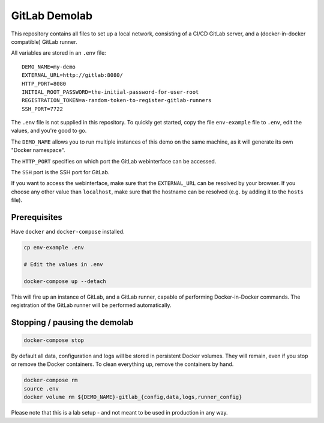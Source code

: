 ##############
GitLab Demolab
##############

This repository contains all files to set up a local network, consisting of a
CI/CD GitLab server, and a (docker-in-docker compatible) GitLab runner.

All variables are stored in an ``.env`` file:

::

   DEMO_NAME=my-demo
   EXTERNAL_URL=http://gitlab:8080/
   HTTP_PORT=8080
   INITIAL_ROOT_PASSWORD=the-initial-password-for-user-root
   REGISTRATION_TOKEN=a-random-token-to-register-gitlab-runners
   SSH_PORT=7722

The ``.env`` file is not supplied in this repository. To quickly get started,
copy the file ``env-example`` file to ``.env``, edit the values, and you're good
to go.

The ``DEMO_NAME`` allows you to run multiple instances of this demo on the same
machine, as it will generate its own "Docker namespace".

The ``HTTP_PORT`` specifies on which port the GitLab webinterface can be
accessed.

The ``SSH`` port is the SSH port for GitLab.

If you want to access the webinterface, make sure that the ``EXTERNAL_URL`` can
be resolved by your browser. If you choose any other value than ``localhost``,
make sure that the hostname can be resolved (e.g. by adding it to the ``hosts``
file).

Prerequisites
=============

Have ``docker`` and ``docker-compose`` installed.

.. code-block:: console

   cp env-example .env

   # Edit the values in .env

   docker-compose up --detach

This will fire up an instance of GitLab, and a GitLab runner, capable of
performing Docker-in-Docker commands. The registration of the GitLab runner will
be performed automatically.

Stopping / pausing the demolab
==============================

.. code-block:: console

   docker-compose stop

By default all data, configuration and logs will be stored in persistent Docker
volumes. They will remain, even if you stop or remove the Docker containers.
To clean everything up, remove the containers by hand.

.. code-block:: console

   docker-compose rm
   source .env
   docker volume rm ${DEMO_NAME}-gitlab_{config,data,logs,runner_config}


Please note that this is a lab setup - and not meant to be used in production in
any way.
